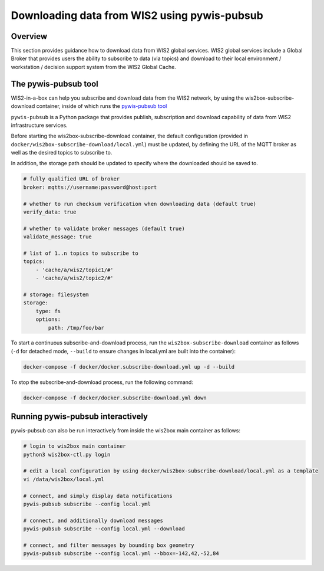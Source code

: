.. _pywis-pubsub:

Downloading data from WIS2 using pywis-pubsub
=============================================

Overview
--------

This section provides guidance how to download data from WIS2 global services. 
WIS2 global services include a Global Broker that provides users the ability to subscribe to data (via topics) and download to their
local environment / workstation / decision support system from the WIS2 Global Cache.

The pywis-pubsub tool
---------------------

WIS2-in-a-box can help you subscribe and download data from the WIS2 network, by using the wis2box-subscribe-download container, inside of which runs the `pywis-pubsub tool <https://github.com/wmo-im/pywis-pubsub>`_

``pywis-pubsub`` is a Python package that provides publish, subscription and download capability of data from WIS2 infrastructure services.  

Before starting the wis2box-subscribe-download container,  the default configuration (provided in ``docker/wis2box-subscribe-download/local.yml``)
must be updated, by defining the URL of the MQTT broker as well as the desired topics to subscribe to.

In addition, the storage path should be updated to specify where the downloaded should be saved to.

.. code-block:: yaml

   # fully qualified URL of broker
   broker: mqtts://username:password@host:port

   # whether to run checksum verification when downloading data (default true)
   verify_data: true

   # whether to validate broker messages (default true)
   validate_message: true

   # list of 1..n topics to subscribe to
   topics:
       - 'cache/a/wis2/topic1/#'
       - 'cache/a/wis2/topic2/#'

   # storage: filesystem
   storage:
       type: fs
       options:
           path: /tmp/foo/bar

To start a continuous subscribe-and-download process, run the ``wis2box-subscribe-download`` container as follows (``-d`` for detached mode, ``--build`` to ensure changes in local.yml are built into the container):

.. code-block:: bash

   docker-compose -f docker/docker.subscribe-download.yml up -d --build

To stop the subscribe-and-download process, run the following command:

.. code-block:: bash

   docker-compose -f docker/docker.subscribe-download.yml down


Running pywis-pubsub interactively
----------------------------------

pywis-pubsub can also be run interactively from inside the wis2box main container as follows:

.. code-block:: bash

   # login to wis2box main container
   python3 wis2box-ctl.py login

   # edit a local configuration by using docker/wis2box-subscribe-download/local.yml as a template
   vi /data/wis2box/local.yml

   # connect, and simply display data notifications
   pywis-pubsub subscribe --config local.yml

   # connect, and additionally download messages
   pywis-pubsub subscribe --config local.yml --download

   # connect, and filter messages by bounding box geometry
   pywis-pubsub subscribe --config local.yml --bbox=-142,42,-52,84
